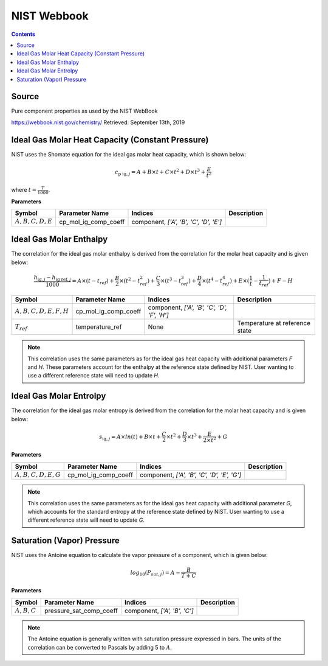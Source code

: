 NIST Webbook
============

.. contents:: Contents 
    :depth: 2

Source
------

Pure component properties as used by the NIST WebBook

`<https://webbook.nist.gov/chemistry/>`_ Retrieved: September 13th, 2019

Ideal Gas Molar Heat Capacity (Constant Pressure)
-------------------------------------------------

NIST uses the Shomate equation for the ideal gas molar heat capacity, which is shown below:

.. math:: c_{\text{p ig}, j} = A + B \times t + C \times t^2 + D \times t^3 + \frac{E}{t^2}

where :math:`t = \frac{T}{1000}`.

**Parameters**

.. csv-table::
   :header: "Symbol", "Parameter Name", "Indices", "Description"

   ":math:`A, B, C, D, E`", "cp_mol_ig_comp_coeff", "component, `['A', 'B', 'C', 'D', 'E']`", ""


Ideal Gas Molar Enthalpy
------------------------

The correlation for the ideal gas molar enthalpy is derived from the correlation for the molar heat capacity and is given below:

.. math:: \frac{h_{\text{ig}, j} - h_{\text{ig ref}, j}}{1000} = A \times (t-t_{ref}) + \frac{B}{2} \times (t^2 - t_{ref}^2) + \frac{C}{3} \times (t^3 - t_{ref}^3) + \frac{D}{4} \times (t^4 - t_{ref}^4) + E \times (\frac{1}{t} - \frac{1}{t_{ref}}) + F - H

.. csv-table::
   :header: "Symbol", "Parameter Name", "Indices", "Description"

   ":math:`A, B, C, D, E, F, H`", "cp_mol_ig_comp_coeff", "component, `['A', 'B', 'C', 'D', 'F', 'H']`", ""
   ":math:`T_{ref}`", "temperature_ref", "None", "Temperature at reference state"

.. note::
    This correlation uses the same parameters as for the ideal gas heat capacity with additional parameters `F` and `H`. These parameters account for the enthalpy at the reference state defined by NIST. User wanting to use a different reference state will need to update `H`.

Ideal Gas Molar Entrolpy
------------------------

The correlation for the ideal gas molar entropy is derived from the correlation for the molar heat capacity and is given below:

.. math:: s_{\text{ig}, j} = A \times ln(t) + B \times t + \frac{C}{2} \times t^2 + \frac{D}{3} \times t^3 + \frac{E}{2 \times t^2} + G 

**Parameters**

.. csv-table::
   :header: "Symbol", "Parameter Name", "Indices", "Description"

   ":math:`A, B, C, D, E, G`", "cp_mol_ig_comp_coeff", "component, `['A', 'B', 'C', 'D', 'E', 'G']`", ""

.. note::
    This correlation uses the same parameters as for the ideal gas heat capacity with additional parameter `G`, which accounts for the standard entropy at the reference state defined by NIST. User wanting to use a different reference state will need to update `G`. 

Saturation (Vapor) Pressure
---------------------------

NIST uses the Antoine equation to calculate the vapor pressure of a component, which is given below:

.. math:: log_{10}(P_{sat, j}) = A - \frac{B}{T+C}

**Parameters**

.. csv-table::
   :header: "Symbol", "Parameter Name", "Indices", "Description"

   ":math:`A, B, C`", "pressure_sat_comp_coeff", "component, `['A', 'B', 'C']`", ""

.. note::
    The Antoine equation is generally written with saturation pressure expressed in bars. The units of the correlation can be converted to Pascals by adding 5 to :math:`A`.
